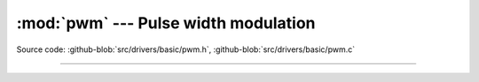 :mod:`pwm` --- Pulse width modulation
=====================================

.. module:: pwm
   :synopsis: Pulse width modulation.

Source code: :github-blob:`src/drivers/basic/pwm.h`, :github-blob:`src/drivers/basic/pwm.c`

----------------------------------------------

.. doxygenfile:: drivers/basic/pwm.h
   :project: simba
